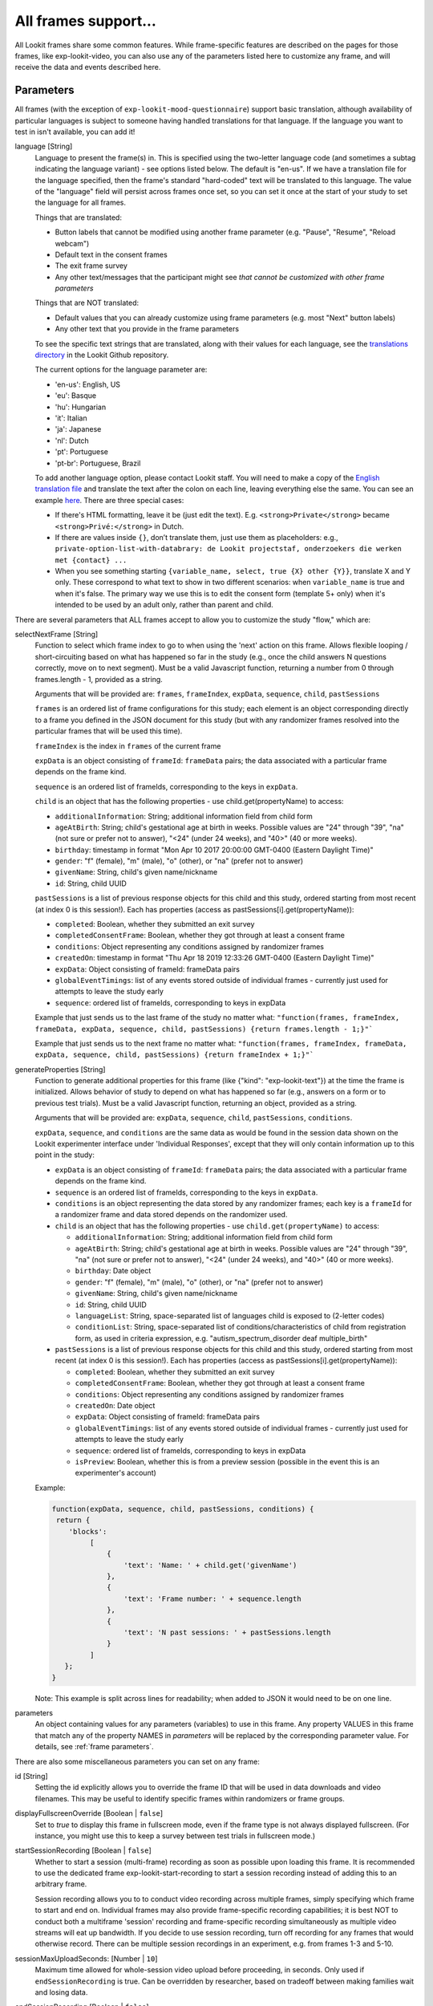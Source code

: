.. _base frame:

All frames support...
======================

All Lookit frames share some common features. While frame-specific features are described on the pages for those frames,
like exp-lookit-video, you can also use any of the parameters listed here to customize any frame, and will receive
the data and events described here.

Parameters
------------------

All frames (with the exception of ``exp-lookit-mood-questionnaire``) support basic translation, although availability of
particular languages is subject to someone having handled translations for that language. If the language you want to
test in isn't available, you can add it!

.. _translation:

language [String]
    Language to present the frame(s) in. This is specified using the two-letter language code (and sometimes a subtag indicating the language variant) - see options listed below. The default is "en-us". If we have a translation file for the language specified, then the frame's standard "hard-coded" text will be translated to this language. The value of the "language" field will persist across frames once set, so you can set it once at the start of your study to set the language for all frames.
    
    Things that are translated:

    - Button labels that cannot be modified using another frame parameter (e.g. "Pause", "Resume", "Reload webcam")
    - Default text in the consent frames
    - The exit frame survey
    - Any other text/messages that the participant might see *that cannot be customized with other frame parameters*
    
    Things that are NOT translated: 

    - Default values that you can already customize using frame parameters (e.g. most "Next" button labels)
    - Any other text that you provide in the frame parameters

    To see the specific text strings that are translated, along with their values for each language, see the `translations directory <https://github.com/lookit/ember-lookit-frameplayer/tree/master/translations>`__ in the Lookit Github repository.

    The current options for the language parameter are:
    
    - 'en-us': English, US
    - 'eu': Basque
    - 'hu': Hungarian
    - 'it': Italian
    - 'ja': Japanese
    - 'nl': Dutch
    - 'pt': Portuguese
    - 'pt-br': Portuguese, Brazil

    To add another language option, please contact Lookit staff. You will need to make a copy of the `English translation file <https://github.com/lookit/ember-lookit-frameplayer/blob/develop/translations/en-us.yaml>`__ and translate the text after the colon on each line, leaving everything else the same. You can see an example `here <https://github.com/lookit/ember-lookit-frameplayer/blob/develop/translations/nl.yaml>`__. There are three special cases:

    * If there's HTML formatting, leave it be (just edit the text). E.g. ``<strong>Private</strong>`` became
      ``<strong>Privé:</strong>`` in Dutch.

    * If there are values inside  ``{}``, don’t translate them, just use them as placeholders: e.g.,
      ``private-option-list-with-databrary: de Lookit projectstaf, onderzoekers die werken met {contact} ...``

    * When you see something starting ``{variable_name, select, true {X} other {Y}}``, translate X and Y only. These
      correspond to what text to show in two different scenarios: when ``variable_name`` is true and when it's false.
      The primary way we use this is to edit the consent form (template 5+ only) when it's intended to be used by an
      adult only, rather than parent and child.

There are several parameters that ALL frames accept to allow you to customize the study "flow," which are:

.. _select next frame:

selectNextFrame [String]
    Function to select which frame index to go to when using the 'next' action on this
    frame. Allows flexible looping / short-circuiting based on what has happened so far
    in the study (e.g., once the child answers N questions correctly, move on to next
    segment). Must be a valid Javascript function, returning a number from 0 through
    frames.length - 1, provided as a string.

    Arguments that will be provided are:
    ``frames``, ``frameIndex``, ``expData``, ``sequence``, ``child``, ``pastSessions``

    ``frames`` is an ordered list of frame configurations for this study; each element
    is an object corresponding directly to a frame you defined in the
    JSON document for this study (but with any randomizer frames resolved into the
    particular frames that will be used this time).

    ``frameIndex`` is the index in ``frames`` of the current frame

    ``expData`` is an object consisting of ``frameId``: ``frameData`` pairs; the data associated
    with a particular frame depends on the frame kind.

    ``sequence`` is an ordered list of frameIds, corresponding to the keys in ``expData``.

    ``child`` is an object that has the following properties - use child.get(propertyName)
    to access:

    - ``additionalInformation``: String; additional information field from child form
    - ``ageAtBirth``: String; child's gestational age at birth in weeks. Possible values are
      "24" through "39", "na" (not sure or prefer not to answer),
      "<24" (under 24 weeks), and "40>" (40 or more weeks).
    - ``birthday``: timestamp in format "Mon Apr 10 2017 20:00:00 GMT-0400 (Eastern Daylight Time)"
    - ``gender``: "f" (female), "m" (male), "o" (other), or "na" (prefer not to answer)
    - ``givenName``: String, child's given name/nickname
    - ``id``: String, child UUID

    ``pastSessions`` is a list of previous response objects for this child and this study,
    ordered starting from most recent (at index 0 is this session!). Each has properties
    (access as pastSessions[i].get(propertyName)):

    - ``completed``: Boolean, whether they submitted an exit survey
    - ``completedConsentFrame``: Boolean, whether they got through at least a consent frame
    - ``conditions``: Object representing any conditions assigned by randomizer frames
    - ``createdOn``: timestamp in format "Thu Apr 18 2019 12:33:26 GMT-0400 (Eastern Daylight Time)"
    - ``expData``: Object consisting of frameId: frameData pairs
    - ``globalEventTimings``: list of any events stored outside of individual frames - currently
      just used for attempts to leave the study early
    - ``sequence``: ordered list of frameIds, corresponding to keys in expData

    Example that just sends us to the last frame of the study no matter what:
    ``"function(frames, frameIndex, frameData, expData, sequence, child, pastSessions) {return frames.length - 1;}"```

    Example that just sends us to the next frame no matter what:
    ``"function(frames, frameIndex, frameData, expData, sequence, child, pastSessions) {return frameIndex + 1;}"```


.. _generateProperties:

generateProperties [String]
    Function to generate additional properties for this frame (like {"kind": "exp-lookit-text"})
    at the time the frame is initialized. Allows behavior of study to depend on what has
    happened so far (e.g., answers on a form or to previous test trials).
    Must be a valid Javascript function, returning an object, provided as
    a string.

    Arguments that will be provided are: ``expData``, ``sequence``, ``child``, ``pastSessions``, ``conditions``.

    ``expData``, ``sequence``, and ``conditions`` are the same data as would be found in the session data shown
    on the Lookit experimenter interface under 'Individual Responses', except that
    they will only contain information up to this point in the study:

    - ``expData`` is an object consisting of ``frameId``: ``frameData`` pairs; the data associated
      with a particular frame depends on the frame kind.

    - ``sequence`` is an ordered list of frameIds, corresponding to the keys in ``expData``.

    - ``conditions`` is an object representing the data stored by any randomizer frames;
      each key is a ``frameId`` for a randomizer frame and data stored depends on the randomizer
      used.

    - ``child`` is an object that has the following properties - use ``child.get(propertyName)``
      to access:

      - ``additionalInformation``: String; additional information field from child form
      - ``ageAtBirth``: String; child's gestational age at birth in weeks. Possible values are
        "24" through "39", "na" (not sure or prefer not to answer),
        "<24" (under 24 weeks), and "40>" (40 or more weeks).
      - ``birthday``: Date object
      - ``gender``: "f" (female), "m" (male), "o" (other), or "na" (prefer not to answer)
      - ``givenName``: String, child's given name/nickname
      - ``id``: String, child UUID
      - ``languageList``: String, space-separated list of languages child is exposed to
        (2-letter codes)
      - ``conditionList``: String, space-separated list of conditions/characteristics
        of child from registration form, as used in criteria expression, e.g.
        "autism_spectrum_disorder deaf multiple_birth"

    - ``pastSessions`` is a list of previous response objects for this child and this study,
      ordered starting from most recent (at index 0 is this session!). Each has properties
      (access as pastSessions[i].get(propertyName)):

      - ``completed``: Boolean, whether they submitted an exit survey
      - ``completedConsentFrame``: Boolean, whether they got through at least a consent frame
      - ``conditions``: Object representing any conditions assigned by randomizer frames
      - ``createdOn``: Date object
      - ``expData``: Object consisting of frameId: frameData pairs
      - ``globalEventTimings``: list of any events stored outside of individual frames - currently
        just used for attempts to leave the study early
      - ``sequence``: ordered list of frameIds, corresponding to keys in expData
      - ``isPreview``: Boolean, whether this is from a preview session (possible in the event
        this is an experimenter's account)

    Example:

    .. code:: javascript

        function(expData, sequence, child, pastSessions, conditions) {
         return {
            'blocks':
                 [
                     {
                         'text': 'Name: ' + child.get('givenName')
                     },
                     {
                         'text': 'Frame number: ' + sequence.length
                     },
                     {
                         'text': 'N past sessions: ' + pastSessions.length
                     }
                 ]
           };
        }

    Note: This example is split across lines for readability; when added to JSON it would need
    to be on one line.

parameters
    An object containing values for any parameters (variables) to use in this frame.
    Any property VALUES in this frame that match any of the property NAMES in `parameters`
    will be replaced by the corresponding parameter value. For details, see :ref:`frame parameters`.

There are also some miscellaneous parameters you can set on any frame:

id [String]
    Setting the id explicitly allows you to override the frame ID that will be used in data downloads and video filenames.
    This may be useful to identify specific frames within randomizers or frame groups.

displayFullscreenOverride [Boolean | ``false``]
     Set to `true` to display this frame in fullscreen mode, even if the frame type
     is not always displayed fullscreen. (For instance, you might use this to keep
     a survey between test trials in fullscreen mode.)

startSessionRecording [Boolean | ``false``]
    Whether to start a session (multi-frame) recording as soon as possible upon loading this frame. It is
    recommended to use the dedicated frame exp-lookit-start-recording to start a session recording instead of
    adding this to an arbitrary frame.

    Session recording allows you to
    to conduct video recording across multiple frames, simply specifying which frame to start and end on. Individual
    frames may also provide frame-specific recording capabilities; it is best NOT to conduct both a multiframe
    'session' recording and frame-specific recording simultaneously as multiple video streams will eat up bandwidth.
    If you decide to use session recording, turn off recording for any frames that would otherwise record.
    There can be multiple session recordings in an experiment, e.g. from frames 1-3 and 5-10.

sessionMaxUploadSeconds: [Number | ``10``]
    Maximum time allowed for whole-session video upload before proceeding, in seconds.
    Only used if ``endSessionRecording`` is true.  Can be overridden by researcher, based on tradeoff between making
    families wait and losing data.

endSessionRecording [Boolean | ``false``]
    Whether to end any session (multi-frame) recording at the end of this frame.  It is
    recommended to use the dedicated frame exp-lookit-stop-recording to stop a session recording instead of
    adding this to an arbitrary frame.

Data collected
------------------

generatedProperties
    Any properties generated via a custom generateProperties function provided to this
    frame (e.g., a score you computed to decide on feedback). In general will be null.

frameDuration
    Duration between frame being inserted and call to ``next``

frameType
    Type of frame: ``EXIT`` (exit survey), ``CONSENT`` (consent or assent frame), or ``DEFAULT``

eventTimings
    Ordered list of events captured during this frame (oldest to newest). See "Events recorded"
    below as well as events specific to the particular frame type.


Events recorded
------------------

Events recorded by a frame will be available inside the ``expData`` for this session and frame. If the
frame ID is ``'0-video-config'``, then you could find a list of events in ``expData['0-video-config']['eventTimings']``.

Each event is an object with at least the properties:

    :eventType: the name of the event - like ``'nextFrame'`` below
    :timestamp: the time when the event happened

Some events may have additional properties, which will be listed under the event description on the relevant
frame.

The events recorded by the base frame are:

:nextFrame: When moving to next frame

:previousFrame: When moving to previous frame